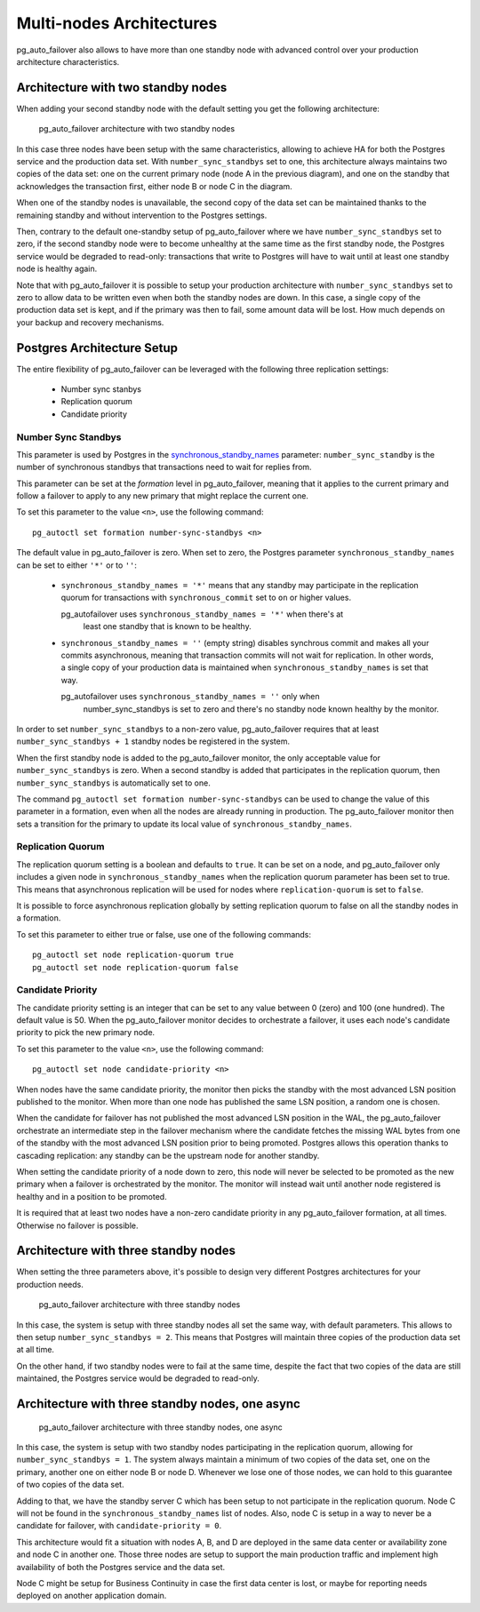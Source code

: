 Multi-nodes Architectures
=========================

pg_auto_failover also allows to have more than one standby node with
advanced control over your production architecture characteristics.

Architecture with two standby nodes
-----------------------------------

When adding your second standby node with the default setting you get the
following architecture:

.. figure:: ./tikz/arch-multi-standby.svg
   :alt: pg_auto_failover architecture with two standby nodes

   pg_auto_failover architecture with two standby nodes

In this case three nodes have been setup with the same characteristics,
allowing to achieve HA for both the Postgres service and the production data
set. With ``number_sync_standbys`` set to one, this architecture always
maintains two copies of the data set: one on the current primary node (node
A in the previous diagram), and one on the standby that acknowledges the
transaction first, either node B or node C in the diagram.

When one of the standby nodes is unavailable, the second copy of the data
set can be maintained thanks to the remaining standby and without
intervention to the Postgres settings.

Then, contrary to the default one-standby setup of pg_auto_failover where we
have ``number_sync_standbys`` set to zero, if the second standby node were
to become unhealthy at the same time as the first standby node, the Postgres
service would be degraded to read-only: transactions that write to Postgres
will have to wait until at least one standby node is healthy again.

Note that with pg_auto_failover it is possible to setup your production
architecture with ``number_sync_standbys`` set to zero to allow data to be
written even when both the standby nodes are down. In this case, a single
copy of the production data set is kept, and if the primary was then to
fail, some amount data will be lost. How much depends on your backup and
recovery mechanisms.

.. _architecture_setup:

Postgres Architecture Setup
---------------------------

The entire flexibility of pg_auto_failover can be leveraged with the
following three replication settings:

  - Number sync stanbys
  - Replication quorum
  - Candidate priority

Number Sync Standbys
^^^^^^^^^^^^^^^^^^^^

This parameter is used by Postgres in the `synchronous_standby_names`__
parameter: ``number_sync_standby`` is the number of synchronous standbys
that transactions need to wait for replies from.

__ https://www.postgresql.org/docs/current/runtime-config-replication.html#GUC-SYNCHRONOUS-STANDBY-NAMES

This parameter can be set at the *formation* level in pg_auto_failover,
meaning that it applies to the current primary and follow a failover to
apply to any new primary that might replace the current one.

To set this parameter to the value ``<n>``, use the following command::

  pg_autoctl set formation number-sync-standbys <n>

The default value in pg_auto_failover is zero. When set to zero, the
Postgres parameter ``synchronous_standby_names`` can be set to either
``'*'`` or to ``''``:

  - ``synchronous_standby_names = '*'`` means that any standby may
    participate in the replication quorum for transactions with
    ``synchronous_commit`` set to ``on`` or higher values.

    pg_autofailover uses ``synchronous_standby_names = '*'`` when there's at
	least one standby that is known to be healthy.

  - ``synchronous_standby_names = ''`` (empty string) disables synchrous
    commit and makes all your commits asynchronous, meaning that transaction
    commits will not wait for replication. In other words, a single copy of
    your production data is maintained when ``synchronous_standby_names`` is
    set that way.

    pg_autofailover uses ``synchronous_standby_names = ''`` only when
	number_sync_standbys is set to zero and there's no standby node known
	healthy by the monitor.

In order to set ``number_sync_standbys`` to a non-zero value,
pg_auto_failover requires that at least ``number_sync_standbys + 1`` standby
nodes be registered in the system.

When the first standby node is added to the pg_auto_failover monitor, the
only acceptable value for ``number_sync_standbys`` is zero. When a second
standby is added that participates in the replication quorum, then
``number_sync_standbys`` is automatically set to one.

The command ``pg_autoctl set formation number-sync-standbys`` can be used to
change the value of this parameter in a formation, even when all the nodes
are already running in production. The pg_auto_failover monitor then sets a
transition for the primary to update its local value of
``synchronous_standby_names``.

Replication Quorum
^^^^^^^^^^^^^^^^^^

The replication quorum setting is a boolean and defaults to ``true``. It can
be set on a node, and pg_auto_failover only includes a given node in
``synchronous_standby_names`` when the replication quorum parameter has been
set to true. This means that asynchronous replication will be used for nodes
where ``replication-quorum`` is set to ``false``.

It is possible to force asynchronous replication globally by setting
replication quorum to false on all the standby nodes in a formation.

To set this parameter to either true or false, use one of the following
commands::

  pg_autoctl set node replication-quorum true
  pg_autoctl set node replication-quorum false

Candidate Priority
^^^^^^^^^^^^^^^^^^

The candidate priority setting is an integer that can be set to any value
between 0 (zero) and 100 (one hundred). The default value is 50. When the
pg_auto_failover monitor decides to orchestrate a failover, it uses each
node's candidate priority to pick the new primary node.

To set this parameter to the value ``<n>``, use the following command::

  pg_autoctl set node candidate-priority <n>

When nodes have the same candidate priority, the monitor then picks the
standby with the most advanced LSN position published to the monitor. When
more than one node has published the same LSN position, a random one is
chosen.

When the candidate for failover has not published the most advanced LSN
position in the WAL, the pg_auto_failover orchestrate an intermediate step
in the failover mechanism where the candidate fetches the missing WAL bytes
from one of the standby with the most advanced LSN position prior to being
promoted. Postgres allows this operation thanks to cascading replication:
any standby can be the upstream node for another standby.

When setting the candidate priority of a node down to zero, this node will
never be selected to be promoted as the new primary when a failover is
orchestrated by the monitor. The monitor will instead wait until another
node registered is healthy and in a position to be promoted.

It is required that at least two nodes have a non-zero candidate priority in
any pg_auto_failover formation, at all times. Otherwise no failover is
possible.

Architecture with three standby nodes
-------------------------------------

When setting the three parameters above, it's possible to design very
different Postgres architectures for your production needs.

.. figure:: ./tikz/arch-three-standby.svg
   :alt: pg_auto_failover architecture with three standby nodes

   pg_auto_failover architecture with three standby nodes

In this case, the system is setup with three standby nodes all set the same
way, with default parameters. This allows to then setup
``number_sync_standbys = 2``. This means that Postgres will maintain three
copies of the production data set at all time.

On the other hand, if two standby nodes were to fail at the same time,
despite the fact that two copies of the data are still maintained, the
Postgres service would be degraded to read-only.

Architecture with three standby nodes, one async
------------------------------------------------

.. figure:: ./tikz/arch-three-standby-one-async.svg
   :alt: pg_auto_failover architecture with three standby nodes, one async

   pg_auto_failover architecture with three standby nodes, one async

In this case, the system is setup with two standby nodes participating in
the replication quorum, allowing for ``number_sync_standbys = 1``. The
system always maintain a minimum of two copies of the data set, one on the
primary, another one on either node B or node D. Whenever we lose one of
those nodes, we can hold to this guarantee of two copies of the data set.

Adding to that, we have the standby server C which has been setup to not
participate in the replication quorum. Node C will not be found in the
``synchronous_standby_names`` list of nodes. Also, node C is setup in a way
to never be a candidate for failover, with ``candidate-priority = 0``.

This architecture would fit a situation with nodes A, B, and D are deployed
in the same data center or availability zone and node C in another one.
Those three nodes are setup to support the main production traffic and
implement high availability of both the Postgres service and the data set.

Node C might be setup for Business Continuity in case the first data center
is lost, or maybe for reporting needs deployed on another application
domain.
